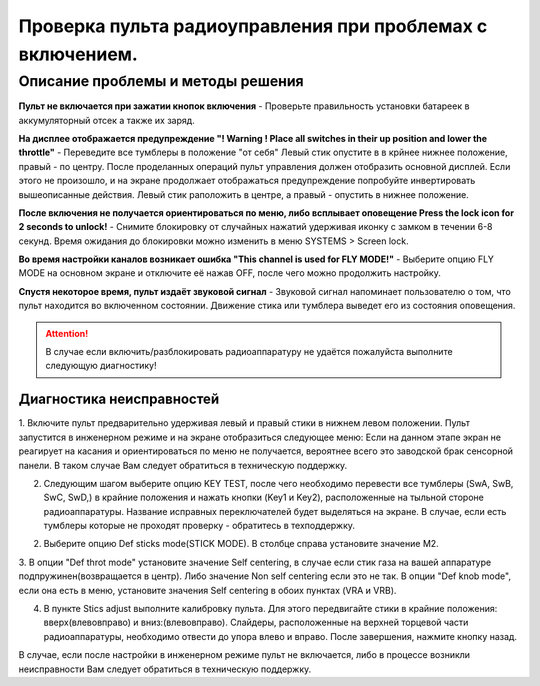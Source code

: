 .. _rc_test:

Проверка пульта радиоуправления при проблемах с включением.
===========================================================

Описание проблемы и методы решения
----------------------------------
**Пульт не включается при зажатии кнопок включения** - Проверьте правильность установки батареек в аккумуляторный отсек а также их заряд.

**На дисплее отображается предупреждение "! Warning ! Place all switches in their up position and lower the throttle"** - 
Переведите все тумблеры в положение "от себя" Левый стик опустите в в крйнее нижнее положение, правый - по центру.
После проделанных операций пульт управления должен отобразить основной дисплей. Если этого не произошло, и на экране продолжает отображаться предупреждение попробуйте инвертировать вышеописанные действия. Левый стик раположить в центре, а правый - опустить в нижнее положение.

**После включения не получается ориентироваться по меню, либо всплывает оповещение Press the lock icon for 2 seconds to unlock!** - 
Снимите блокировку от случайных нажатий удерживая иконку с замком в течении 6-8 секунд. Время ожидания до блокировки можно изменить в меню SYSTEMS > Screen lock.

**Во время настройки каналов возникает ошибка "This channel is used for FLY MODE!"** - Выберите опцию FLY MODE на основном экране и отключите её нажав OFF, после чего можно продолжить настройку.

**Спустя некоторое время, пульт издаёт звуковой сигнал** - Звуковой сигнал напоминает пользователю о том, что пульт находится во включенном состоянии. Движение стика или тумблера
выведет его из состояния оповещения.

.. attention:: В случае если включить/разблокировать радиоаппаратуру не удаётся пожалуйста выполните следующую диагностику!

Диагностика неисправностей
~~~~~~~~~~~~~~~~~~~~~~~~~~

1. Включите пульт предварительно удерживая левый и правый стики в нижнем левом положении. Пульт запустится в инженерном режиме и на экране отобразиться следующее меню:
Если на данном этапе экран не реагирует на касания и ориентироваться по меню не получается, вероятнее всего это заводской брак сенсорной панели. В таком случае Вам следует обратиться в техническую поддержку.

|image2|

2. Следующим шагом выберите опцию KEY TEST, после чего необходимо перевести все тумблеры (SwA, SwB, SwC, SwD,) в крайние положения и нажать кнопки (Key1 и Key2), расположенные на тыльной стороне радиоаппаратуры. Название исправных переключателей будет выделяться на экране. В случае, если есть тумблеры которые не проходят проверку - обратитесь в техподдержку.

|image3|

2. Выберите опцию Def sticks mode(STICK MODE). В столбце справа установите значение M2.

|image4|

3. В опции "Def throt mode" установите значение Self centering, в случае если стик газа на вашей аппаратуре подпружинен(возвращается в центр). Либо значение Non self centering 
если это не так. В опции "Def knob mode", если она есть в меню, установите значения Self centering в обоих пунктах (VRA и VRB).

4. В пункте Stics adjust выполните калибровку пульта. Для этого передвигайте стики в крайние положения: вверх(влево\вправо) и вниз:(влево\вправо). Слайдеры, расположенные на верхней торцевой части радиоаппаратуры, необходимо отвести до упора влево и вправо. После завершения, нажмите кнопку назад. 

В случае, если после настройки в инженерном режиме пульт не включается, либо в процессе возникли неисправности Вам следует обратиться в техническую поддержку.


.. |image1| image:: media/rc_test/warning.jpg
.. |image2| image:: media/rc_test/factory.jpg
.. |image3| image:: media/rc_test/key_test.jpg
.. |image4| image:: media/rc_test/stick_mode.jpg